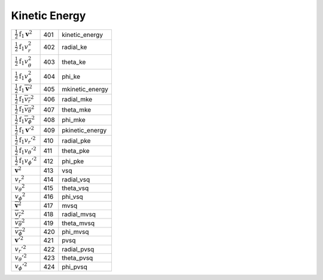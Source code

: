Kinetic Energy
====================================================================

=========================================================== ===== =================== 
 :math:`\frac{1}{2}\mathrm{f}_1{\boldsymbol v}^2`            401    kinetic\_energy 
 :math:`\frac{1}{2}\mathrm{f}_1v_r^2`                        402    radial\_ke      
 :math:`\frac{1}{2}\mathrm{f}_1v_\theta^2`                   403    theta\_ke       
 :math:`\frac{1}{2}\mathrm{f}_1v_\phi^2`                     404    phi\_ke         
 :math:`\frac{1}{2}\mathrm{f}_1\overline{\boldsymbol v}^2`   405    mkinetic\_energy 
 :math:`\frac{1}{2}\mathrm{f}_1\overline{v_r}^2`             406    radial\_mke      
 :math:`\frac{1}{2}\mathrm{f}_1\overline{v_\theta}^2`        407    theta\_mke       
 :math:`\frac{1}{2}\mathrm{f}_1\overline{v_\phi}^2`          408    phi\_mke         
 :math:`\frac{1}{2}\mathrm{f}_1{\boldsymbol v'}^2`           409    pkinetic\_energy 
 :math:`\frac{1}{2}\mathrm{f}_1{v_r'}^2`                     410    radial\_pke      
 :math:`\frac{1}{2}\mathrm{f}_1{v_\theta'}^2`                411    theta\_pke       
 :math:`\frac{1}{2}\mathrm{f}_1{v_\phi'}^2`                  412    phi\_pke         
 :math:`{\boldsymbol v}^2`                                   413    vsq         
 :math:`{v_r}^2`                                             414    radial\_vsq  
 :math:`{v_\theta}^2`                                        415    theta\_vsq   
 :math:`{v_\phi}^2`                                          416    phi\_vsq     
 :math:`\overline{\boldsymbol v}^2`                          417    mvsq        
 :math:`\overline{v_r}^2`                                    418    radial\_mvsq 
 :math:`\overline{v_\theta}^2`                               419    theta\_mvsq  
 :math:`\overline{v_\phi}^2`                                 420    phi\_mvsq    
 :math:`{\boldsymbol v'}^2`                                  421    pvsq        
 :math:`{v_r'}^2`                                            422    radial\_pvsq 
 :math:`{v_\theta'}^2`                                       423    theta\_pvsq  
 :math:`{v_\phi'}^2`                                         424    phi\_pvsq    
=========================================================== ===== =================== 
